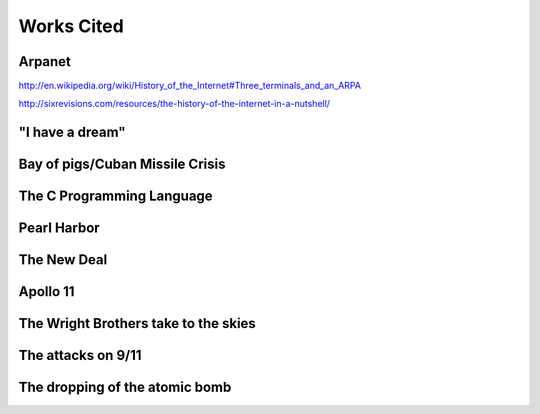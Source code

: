Works Cited
************

Arpanet
=======

http://en.wikipedia.org/wiki/History_of_the_Internet#Three_terminals_and_an_ARPA

http://sixrevisions.com/resources/the-history-of-the-internet-in-a-nutshell/

"I have a dream"
================

Bay of pigs/Cuban Missile Crisis
================================

The C Programming Language
==========================

Pearl Harbor
============

The New Deal
============

Apollo 11
=========

The Wright Brothers take to the skies
=====================================

The attacks on 9/11
===================

The dropping of the atomic bomb
===============================
